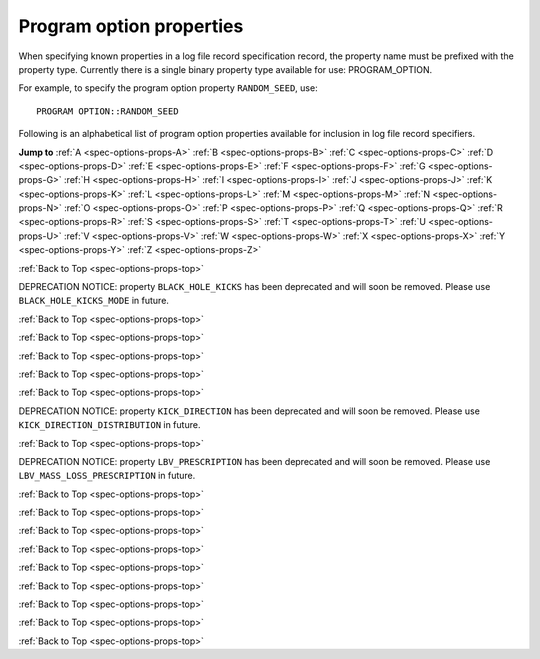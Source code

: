 Program option properties
=========================

When specifying known properties in a log file record specification record, the property name must be prefixed with 
the property type. Currently there is a single binary property type available for use: PROGRAM_OPTION.

For example, to specify the program option property ``RANDOM_SEED``, use::

    PROGRAM OPTION::RANDOM_SEED


.. _spec-options-props-top:

Following is an alphabetical list of program option properties available for inclusion in log file record specifiers.

**Jump to**
:ref:`A <spec-options-props-A>` :ref:`B <spec-options-props-B>` :ref:`C <spec-options-props-C>` :ref:`D <spec-options-props-D>`
:ref:`E <spec-options-props-E>` :ref:`F <spec-options-props-F>` :ref:`G <spec-options-props-G>` :ref:`H <spec-options-props-H>`
:ref:`I <spec-options-props-I>` :ref:`J <spec-options-props-J>` :ref:`K <spec-options-props-K>` :ref:`L <spec-options-props-L>`
:ref:`M <spec-options-props-M>` :ref:`N <spec-options-props-N>` :ref:`O <spec-options-props-O>` :ref:`P <spec-options-props-P>`
:ref:`Q <spec-options-props-Q>` :ref:`R <spec-options-props-R>` :ref:`S <spec-options-props-S>` :ref:`T <spec-options-props-T>`
:ref:`U <spec-options-props-U>` :ref:`V <spec-options-props-V>` :ref:`W <spec-options-props-W>` :ref:`X <spec-options-props-X>`
:ref:`Y <spec-options-props-Y>` :ref:`Z <spec-options-props-Z>`

.. _spec-options-props-A:

.. flat-table::
   :widths: 25 75 1 1
   :header-rows: 0
   :class: aligned-text

   * - :cspan:`2` **ADD_OPTIONS_TO_SYSPARMS**
     -
   * - Data type:
     - INT
   * - COMPAS variable:
     - Options::m_AddOptionsToSysParms
   * - Description:
     - Value of program option ``--add-options-to-sysparms``
   * - Header String:
     - PO_Add_Options_To_SysParms

.. flat-table::
   :widths: 25 75 1 1
   :header-rows: 0
   :class: aligned-text

   * - :cspan:`2` **ALLOW_MS_STAR_TO_SURVIVE_COMMON_ENVELOPE**
     -
   * - Data type:
     - BOOL
   * - COMPAS variable:
     - Options::m_AllowMainSequenceStarToSurviveCommonEnvelope
   * - Description:
     - Value of program option ``--common-envelope-allow-main-sequence-survive``
   * - Header String:
     - PO_Allow_MS_To_Survive_CE

.. flat-table::
   :widths: 25 75 1 1
   :header-rows: 0
   :class: aligned-text

   * - :cspan:`2` **ALLOW_RLOF_AT_BIRTH**
     -
   * - Data type:
     - BOOL
   * - COMPAS variable:
     - Options::m_AllowRLOFAtBirth
   * - Description:
     - Value of program option ``--allow-rlof-at-birth``
   * - Header String:
     - PO_Allow_RLOF@\ Birth

.. flat-table::
   :widths: 25 75 1 1
   :header-rows: 0
   :class: aligned-text

   * - :cspan:`2` **ALLOW_TOUCHING_AT_BIRTH**
     -
   * - Data type:
     - BOOL
   * - COMPAS variable:
     - Options::m_AllowTouchingAtBirth
   * - Description:
     - Value of program option ``--allow-touching-at-birth``
   * - Header String:
     - PO_Allow_Touching@\ Birth

.. flat-table::
   :widths: 25 75 1 1
   :header-rows: 0
   :class: aligned-text

   * - :cspan:`2` **ANG_MOM_CONSERVATION_DURING_CIRCULARISATION**
     -
   * - Data type:
     - BOOL
   * - COMPAS variable:
     - Options::m_AngularMomentumConservationDuringCircularisation
   * - Description:
     - Value of program option ``--angular-momentum-conservation-during-circularisation``
   * - Header String:
     - PO_Conserve_AngMom@\ Circ

.. _spec-options-props-B:

:ref:`Back to Top <spec-options-props-top>`

.. flat-table::
   :widths: 25 75 1 1
   :header-rows: 0
   :class: aligned-text

   * - :cspan:`2` **BLACK_HOLE_KICKS**
     -
   * - Data type:
     - INT
   * - COMPAS variable:
     - Options::m_BlackHoleKicks
   * - Description:
     - Value of program option ``--black-hole-kicks`` |br|
   * - Header String:
     - PO_BH_Kicks

DEPRECATION NOTICE: property ``BLACK_HOLE_KICKS`` has been deprecated and will soon be removed. Please use ``BLACK_HOLE_KICKS_MODE`` in future.

.. flat-table::
   :widths: 25 75 1 1
   :header-rows: 0
   :class: aligned-text

   * - :cspan:`2` **BLACK_HOLE_KICKS_MODE**
     -
   * - Data type:
     - INT
   * - COMPAS variable:
     - Options::m_BlackHoleKicks
   * - Description:
     - Value of program option ``--black-hole-kicks-mode`` |br|
   * - Header String:
     - PO_BH_Kicks

.. _spec-options-props-C:

:ref:`Back to Top <spec-options-props-top>`

.. flat-table::
   :widths: 25 75 1 1
   :header-rows: 0
   :class: aligned-text

   * - :cspan:`2` **CASE_BB_STABILITY_PRESCRIPTION**
     -
   * - Data type:
     - INT
   * - COMPAS variable:
     - Options::m_CaseBBStabilityPrescription
   * - Description:
     - Value of program option ``--case-BB-stability-prescription``
   * - Header String:
     - PO_BB_Mass_xFer_Stblty_Prscrptn

.. flat-table::
   :widths: 25 75 1 1
   :header-rows: 0
   :class: aligned-text

   * - :cspan:`2` **CHE_MODE**
     -
   * - Data type:
     - INT
   * - COMPAS variable:
     - Options::m_CheMode
   * - Description:
     - Value of program option ``--chemically-homogeneous-evolution``
   * - Header String:
     - PO_CHE_Mode

.. flat-table::
   :widths: 25 75 1 1
   :header-rows: 0
   :class: aligned-text

   * - :cspan:`2` **CIRCULARISE_BINARY_DURING_MT**
     -
   * - Data type:
     - BOOL
   * - COMPAS variable:
     - Options::m_CirculariseBinaryDuringMassTransfer
   * - Description:
     - Value of program option ``--circularise-binary-during-mass-transfer``
   * - Header String:
     - PO_Circularise@\ MT

.. flat-table::
   :widths: 25 75 1 1
   :header-rows: 0
   :class: aligned-text

   * - :cspan:`2` **COMMON_ENVELOPE_ALPHA**
     -
   * - Data type:
     - DOUBLE
   * - COMPAS variable:
     - Options::m_CommonEnvelopeAlpha
   * - Description:
     - Value of program option ``--common-envelope-alpha``
   * - Header String:
     - PO_CE_Alpha

.. flat-table::
   :widths: 25 75 1 1
   :header-rows: 0
   :class: aligned-text

   * - :cspan:`2` **COMMON_ENVELOPE_ALPHA_THERMAL**
     -
   * - Data type:
     - DOUBLE
   * - COMPAS variable:
     - Options::m_CommonEnvelopeAlphaThermal
   * - Description:
     - Value of program option ``--common-envelope-alpha-thermal``
   * - Header String:
     - PO_CE_Alpha_Thermal

.. flat-table::
   :widths: 25 75 1 1
   :header-rows: 0
   :class: aligned-text

   * - :cspan:`2` **COMMON_ENVELOPE_LAMBDA**
     -
   * - Data type:
     - DOUBLE
   * - COMPAS variable:
     - Options::m_CommonEnvelopeLambda
   * - Description:
     - Value of program option ``--common-envelope-lambda``
   * - Header String:
     - PO_CE_Lambda

.. flat-table::
   :widths: 25 75 1 1
   :header-rows: 0
   :class: aligned-text

   * - :cspan:`2` **COMMON_ENVELOPE_LAMBDA_MULTIPLIER**
     -
   * - Data type:
     - DOUBLE
   * - COMPAS variable:
     - Options::m_CommonEnvelopeLambdaMultiplier
   * - Description:
     - Value of program option ``--common-envelope-lambda-multiplier``
   * - Header String:
     - PO_CE_Lambda_Multiplier

.. flat-table::
   :widths: 25 75 1 1
   :header-rows: 0
   :class: aligned-text

   * - :cspan:`2` **COMMON_ENVELOPE_LAMBDA_PRESCRIPTION**
     -
   * - Data type:
     - INT
   * - COMPAS variable:
     - Options::m_CommonEnvelopeLambdaPrescription
   * - Description:
     - Value of program option ``--common-envelope-lambda-prescription``
   * - Header String:
     - PO_CE_Lambda_Prscrptn

.. flat-table::
   :widths: 25 75 1 1
   :header-rows: 0
   :class: aligned-text

   * - :cspan:`2` **COMMON_ENVELOPE_MASS_ACCRETION_CONSTANT**
     -
   * - Data type:
     - DOUBLE
   * - COMPAS variable:
     - Options::m_CommonEnvelopeMassAccretionConstant
   * - Description:
     - Value of program option ``--common-envelope-mass-accretion-constant``
   * - Header String:
     - PO_CE_Mass_Accr_Constant

.. flat-table::
   :widths: 25 75 1 1
   :header-rows: 0
   :class: aligned-text

   * - :cspan:`2` **COMMON_ENVELOPE_MASS_ACCRETION_MAX**
     -
   * - Data type:
     - DOUBLE
   * - COMPAS variable:
     - Options::m_CommonEnvelopeMassAccretionMax
   * - Description:
     - Value of program option ``--common-envelope-mass-accretion-max``
   * - Header String:
     - PO_CE_Mass_Accr_Max

.. flat-table::
   :widths: 25 75 1 1
   :header-rows: 0
   :class: aligned-text

   * - :cspan:`2` **COMMON_ENVELOPE_MASS_ACCRETION_MIN**
     -
   * - Data type:
     - DOUBLE
   * - COMPAS variable:
     - Options::m_CommonEnvelopeMassAccretionMin
   * - Description:
     - Value of program option ``--common-envelope-mass-accretion-min``
   * - Header String:
     - PO_CE_Mass_Accr_Min

.. flat-table::
   :widths: 25 75 1 1
   :header-rows: 0
   :class: aligned-text

   * - :cspan:`2` **COMMON_ENVELOPE_MASS_ACCRETION_PRESCRIPTION**
     -
   * - Data type:
     - INT
   * - COMPAS variable:
     - Options::m_CommonEnvelopeMassAccretionPrescription
   * - Description:
     - Value of program option ``--common-envelope-mass-accretion-prescription``
   * - Header String:
     - PO_CE_Mass_Accr_Prscrptn

.. flat-table::
   :widths: 25 75 1 1
   :header-rows: 0
   :class: aligned-text

   * - :cspan:`2` **COMMON_ENVELOPE_RECOMBINATION_ENERGY_DENSITY**
     -
   * - Data type:
     - DOUBLE
   * - COMPAS variable:
     - Options::m_CommonEnvelopeRecombinationEnergyDensity
   * - Description:
     - Value of program option ``--common-envelope-recombination-energy-density``
   * - Header String:
     - PO_CE_Recomb_Enrgy_Dnsty

.. flat-table::
   :widths: 25 75 1 1
   :header-rows: 0
   :class: aligned-text

   * - :cspan:`2` **COMMON_ENVELOPE_SLOPE_KRUCKOW**
     -
   * - Data type:
     - DOUBLE
   * - COMPAS variable:
     - Options::m_CommonEnvelopeSlopeKruckow
   * - Description:
     - Value of program option ``--common-envelope-slope-kruckow``
   * - Header String:
     - PO_CE_Slope_Kruckow

.. _spec-options-props-D:

.. _spec-options-props-E:

:ref:`Back to Top <spec-options-props-top>`

.. flat-table::
   :widths: 25 75 1 1
   :header-rows: 0
   :class: aligned-text

   * - :cspan:`2` **ECCENTRICITY**
     -
   * - Data type:
     - DOUBLE
   * - COMPAS variable:
     - Options::m_Eccentricity
   * - Description:
     - Value of program option ``--eccentricity``
   * - Header String:
     - PO_Eccentricity

.. flat-table::
   :widths: 25 75 1 1
   :header-rows: 0
   :class: aligned-text

   * - :cspan:`2` **ECCENTRICITY_DISTRIBUTION**
     -
   * - Data type:
     - INT
   * - COMPAS variable:
     - Options::m_EccentricityDistribution
   * - Description:
     - Value of program option ``--eccentricity-distribution``
   * - Header String:
     - PO_Eccentricity_Dstrbtn

.. flat-table::
   :widths: 25 75 1 1
   :header-rows: 0
   :class: aligned-text

   * - :cspan:`2` **ECCENTRICITY_DISTRIBUTION_MAX**
     -
   * - Data type:
     - DOUBLE
   * - COMPAS variable:
     - Options::m_EccentricityDistributionMax
   * - Description:
     - Value of program option ``--eccentricity-max``
   * - Header String:
     - PO_Eccentricity_Dstrbtn_Max

.. flat-table::
   :widths: 25 75 1 1
   :header-rows: 0
   :class: aligned-text

   * - :cspan:`2` **ECCENTRICITY_DISTRIBUTION_MIN**
     -
   * - Data type:
     - DOUBLE
   * - COMPAS variable:
     - Options::m_EccentricityDistributionMin
   * - Description:
     - Value of program option ``--eccentricity-min``
   * - Header String:
     - PO_Eccentricity_Dstrbtn_Min

.. flat-table::
   :widths: 25 75 1 1
   :header-rows: 0
   :class: aligned-text

   * - :cspan:`2` **EDDINGTON_ACCRETION_FACTOR**
     -
   * - Data type:
     - DOUBLE
   * - COMPAS variable:
     - Options::m_EddingtonAccretionFactor
   * - Description:
     - Value of program option ``--eddington-accretion-factor``
   * - Header String:
     - PO_Eddington_Accr_Factor

.. flat-table::
   :widths: 25 75 1 1
   :header-rows: 0
   :class: aligned-text

   * - :cspan:`2` **ENVELOPE_STATE_PRESCRIPTION**
     -
   * - Data type:
     - INT
   * - COMPAS variable:
     - Options::m_EnvelopeStatePrescription
   * - Description:
     - Value of program option ``--envelope-state-prescription``
   * - Header String:
     - PO_Envelope_State_Prscrptn

.. flat-table::
   :widths: 25 75 1 1
   :header-rows: 0
   :class: aligned-text

   * - :cspan:`2` **ENABLE_ROTATIONALLY_ENHANCED_MASS_LOSS**
     -
   * - Data type:
     - BOOL
   * - COMPAS variable:
     - Options::m_EnableRotationallyEnhancedMassLoss
   * - Description:
     - Value of program option ``--enable-rotationally-enhanced-mass-loss``
   * - Header String:
     - PO_Enable_Rotationally_Enhanced_Mass_Loss

.. flat-table::
   :widths: 25 75 1 1
   :header-rows: 0
   :class: aligned-text

   * - :cspan:`2` **ENHANCE_CHE_LIFETIMES_LUMINOSITIES**
     -
   * - Data type:
     - BOOL
   * - COMPAS variable:
     - Options::m_EnhanceCHELifetimesLuminosities
   * - Description:
     - Value of program option ``--enhance-CHE-lifetimes-luminosities``
   * - Header String:
     - PO_Enhance_CHE_lifetimes_luminosities

.. _spec-options-props-F:

:ref:`Back to Top <spec-options-props-top>`

.. flat-table::
   :widths: 25 75 1 1
   :header-rows: 0
   :class: aligned-text

   * - :cspan:`2` **FRYER_SUPERNOVA_ENGINE**
     -
   * - Data type:
     - INT
   * - COMPAS variable:
     - Options::m_FryerSupernovaEngine
   * - Description:
     - Value of program option ``--fryer-supernova-engine``
   * - Header String:
     - PO_Fryer_SN_Engine

.. _spec-options-props-G:

.. _spec-options-props-H:

.. _spec-options-props-I:

:ref:`Back to Top <spec-options-props-top>`

.. flat-table::
   :widths: 25 75 1 1
   :header-rows: 0
   :class: aligned-text

   * - :cspan:`2` **INITIAL_MASS**
     -
   * - Data type:
     - DOUBLE
   * - COMPAS variable:
     - Options::m_InitialMass
   * - Description:
     - Value of program option ``--initial-mass``
   * - Header String:
     - PO_Initial_Mass

.. flat-table::
   :widths: 25 75 1 1
   :header-rows: 0
   :class: aligned-text

   * - :cspan:`2` **INITIAL_MASS_1**
     -
   * - Data type:
     - DOUBLE
   * - COMPAS variable:
     - Options::m_InitialMass1
   * - Description:
     - Value of program option ``--initial-mass-1``
   * - Header String:
     - PO_Initial_Mass(1)

.. flat-table::
   :widths: 25 75 1 1
   :header-rows: 0
   :class: aligned-text

   * - :cspan:`2` **INITIAL_MASS_2**
     -
   * - Data type:
     - DOUBLE
   * - COMPAS variable:
     - Options::m_InitialMass2
   * - Description:
     - Value of program option ``--initial-mass-2``
   * - Header String:
     - PO_Initial_Mass(2)

.. flat-table::
   :widths: 25 75 1 1
   :header-rows: 0
   :class: aligned-text

   * - :cspan:`2` **INITIAL_MASS_FUNCTION**
     -
   * - Data type:
     - INT
   * - COMPAS variable:
     - Options::m_InitialMassFunction
   * - Description:
     - Value of program option ``--initial-mass-function``
   * - Header String:
     - PO_Initial_Mass_Function

.. flat-table::
   :widths: 25 75 1 1
   :header-rows: 0
   :class: aligned-text

   * - :cspan:`2` **INITIAL_MASS_FUNCTION_MAX**
     -
   * - Data type:
     - DOUBLE
   * - COMPAS variable:
     - Options::m_InitialMassFunctionMax
   * - Description:
     - Value of program option ``--initial-mass-max``
   * - Header String:
     - PO_Initial_Mass_Func_Max

.. flat-table::
   :widths: 25 75 1 1
   :header-rows: 0
   :class: aligned-text

   * - :cspan:`2` **INITIAL_MASS_FUNCTION_MIN**
     -
   * - Data type:
     - DOUBLE
   * - COMPAS variable:
     - Options::m_InitialMassFunctionMin
   * - Description:
     - Value of program option ``--initial-mass-min``
   * - Header String:
     - PO_Initial_Mass_Func_Min

.. flat-table::
   :widths: 25 75 1 1
   :header-rows: 0
   :class: aligned-text

   * - :cspan:`2` **INITIAL_MASS_FUNCTION_POWER**
     -
   * - Data type:
     - DOUBLE
   * - COMPAS variable:
     - Options::m_InitialMassFunctionPower
   * - Description:
     - Value of program option ``--initial-mass-power``
   * - Header String:
     - PO_Initial_Mass_Func_Power

.. _spec-options-props-J:

.. _spec-options-props-K:

:ref:`Back to Top <spec-options-props-top>`

.. flat-table::
   :widths: 25 75 1 1
   :header-rows: 0
   :class: aligned-text

   * - :cspan:`2` **KICK_DIRECTION**
     -
   * - Data type:
     - INT
   * - COMPAS variable:
     - Options::m_KickDirectionDistribution
   * - Description:
     - Value of program option ``--kick-direction``
   * - Header String:
     - PO_Kick_Direction_Dstrbtn

DEPRECATION NOTICE: property ``KICK_DIRECTION`` has been deprecated and will soon be removed. Please use ``KICK_DIRECTION_DISTRIBUTION`` in future.

.. flat-table::
   :widths: 25 75 1 1
   :header-rows: 0
   :class: aligned-text

   * - :cspan:`2` **KICK_DIRECTION_DISTRIBUTION**
     -
   * - Data type:
     - INT
   * - COMPAS variable:
     - Options::m_KickDirectionDistribution
   * - Description:
     - Value of program option ``--kick-direction-distribution``
   * - Header String:
     - PO_Kick_Direction_Dstrbtn

.. flat-table::
   :widths: 25 75 1 1
   :header-rows: 0
   :class: aligned-text

   * - :cspan:`2` **KICK_DIRECTION_POWER**
     -
   * - Data type:
     - DOUBLE
   * - COMPAS variable:
     - Options::m_KickDirectionPower
   * - Description:
     - Value of program option ``--kick-direction-power``
   * - Header String:
     - PO_Kick_Direction_Power

.. flat-table::
   :widths: 25 75 1 1
   :header-rows: 0
   :class: aligned-text

   * - :cspan:`2` **KICK_SCALING_FACTOR**
     -
   * - Data type:
     - DOUBLE
   * - COMPAS variable:
     - Options::m_KickScalingFactor
   * - Description:
     - Value of program option ``--kick-scaling-factor``
   * - Header String:
     - PO_Kick_Scaling_Factor

.. flat-table::
   :widths: 25 75 1 1
   :header-rows: 0
   :class: aligned-text

   * - :cspan:`2` **KICK_MAGNITUDE**
     -
   * - Data type:
     - DOUBLE
   * - COMPAS variable:
     - Options::m_KickMagnitude
   * - Description:
     - Value of program option ``--kick-magnitude``
   * - Header String:
     - PO_Kick_Magnitude

.. flat-table::
   :widths: 25 75 1 1
   :header-rows: 0
   :class: aligned-text

   * - :cspan:`2` **KICK_MAGNITUDE_1**
     -
   * - Data type:
     - DOUBLE
   * - COMPAS variable:
     - Options::m_KickMagnitude1
   * - Description:
     - Value of program option ``--kick-magnitude-1``
   * - Header String:
     - PO_Kick_Magnitude(1)

.. flat-table::
   :widths: 25 75 1 1
   :header-rows: 0
   :class: aligned-text

   * - :cspan:`2` **KICK_MAGNITUDE_2**
     -
   * - Data type:
     - DOUBLE
   * - COMPAS variable:
     - Options::m_KickMagnitude2
   * - Description:
     - Value of program option ``--kick-magnitude-2``
   * - Header String:
     - PO_Kick_Magnitude(2)

.. flat-table::
   :widths: 25 75 1 1
   :header-rows: 0
   :class: aligned-text

   * - :cspan:`2` **KICK_MAGNITUDE_DISTRIBUTION**
     -
   * - Data type:
     - INT
   * - COMPAS variable:
     - Options::m_KickMagnitudeDistribution
   * - Description:
     - Value of program option ``--kick-magnitude-distribution``
   * - Header String:
     - PO_Kick_Magnitude_Dstrbtn

.. flat-table::
   :widths: 25 75 1 1
   :header-rows: 0
   :class: aligned-text

   * - :cspan:`2` **KICK_MAGNITUDE_DISTRIBUTION_MAXIMUM**
     -
   * - Data type:
     - DOUBLE
   * - COMPAS variable:
     - Options::m_KickMagnitudeDistributionMaximum
   * - Description:
     - Value of program option ``--kick-magnitude-max``
   * - Header String:
     - PO_Kick_Magnitude_Dstrbtn_Max

.. flat-table::
   :widths: 25 75 1 1
   :header-rows: 0
   :class: aligned-text

   * - :cspan:`2` **KICK_MAGNITUDE_DISTRIBUTION_SIGMA_CCSN_BH**
     -
   * - Data type:
     - DOUBLE
   * - COMPAS variable:
     - Options::m_kickMagnitudeDistributionSigmaCCSN BH
   * - Description:
     - Value of program option ``--kick-magnitude-sigma-CCSN-BH``
   * - Header String:
     - PO_Sigma_Kick_CCSN_BH

.. flat-table::
   :widths: 25 75 1 1
   :header-rows: 0
   :class: aligned-text

   * - :cspan:`2` **KICK_MAGNITUDE_DISTRIBUTION_SIGMA_CCSN_NS**
     -
   * - Data type:
     - DOUBLE
   * - COMPAS variable:
     - Options::m_kickMagnitudeDistributionSigmaCCSN NS
   * - Description:
     - Value of program option ``--kick-magnitude-sigma-CCSN-NS``
   * - Header String:
     - PO_Sigma_Kick_CCSN_NS

.. flat-table::
   :widths: 25 75 1 1
   :header-rows: 0
   :class: aligned-text

   * - :cspan:`2` **KICK_MAGNITUDE_DISTRIBUTION_SIGMA_FOR_ECSN**
     -
   * - Data type:
     - DOUBLE
   * - COMPAS variable:
     - Options::m_kickMagnitudeDistributionSigmaForECSN
   * - Description:
     - Value of program option ``--kick-magnitude-sigma-ECSN``
   * - Header String:
     - PO_Sigma_Kick_ECSN

.. flat-table::
   :widths: 25 75 1 1
   :header-rows: 0
   :class: aligned-text

   * - :cspan:`2` **KICK_MAGNITUDE_DISTRIBUTION_SIGMA_FOR_USSN**
     -
   * - Data type:
     - DOUBLE
   * - COMPAS variable:
     - Options::m_kickMagnitudeDistributionSigmaForUSSN
   * - Description:
     - Value of program option ``--kick-magnitude-sigma-USSN``
   * - Header String:
     - PO_Sigma_Kick_USSN

.. flat-table::
   :widths: 25 75 1 1
   :header-rows: 0
   :class: aligned-text

   * - :cspan:`2` **KICK_MEAN_ANOMALY_1**
     -
   * - Data type:
     - DOUBLE
   * - COMPAS variable:
     - Options::m_KickMeanAnomaly1
   * - Description:
     - Value of program option ``--kick-mean-anomaly-1``
   * - Header String:
     - PO_Kick_Mean_Anomaly(1)

.. flat-table::
   :widths: 25 75 1 1
   :header-rows: 0
   :class: aligned-text

   * - :cspan:`2` **KICK_MEAN_ANOMALY_2**
     -
   * - Data type:
     - DOUBLE
   * - COMPAS variable:
     - Options::m_KickMeanAnomaly2
   * - Description:
     - Value of program option ``--kick-mean-anomaly-2``
   * - Header String:
     - PO_Kick_Mean_Anomaly(2)

.. flat-table::
   :widths: 25 75 1 1
   :header-rows: 0
   :class: aligned-text

   * - :cspan:`2` **KICK_MAGNITUDE_RANDOM**
     -
   * - Data type:
     - DOUBLE
   * - COMPAS variable:
     - Options::m_KickMagnitudeRandom
   * - Description:
     - Value of program option ``--kick-magnitude-random``
   * - Header String:
     - PO_Kick_Magnitude_Random

.. flat-table::
   :widths: 25 75 1 1
   :header-rows: 0
   :class: aligned-text

   * - :cspan:`2` **KICK_MAGNITUDE_RANDOM_1**
     -
   * - Data type:
     - DOUBLE
   * - COMPAS variable:
     - Options::m_KickMagnitudeRandom1
   * - Description:
     - Value of program option ``--kick-magnitude-random-1``
   * - Header String:
     - PO_Kick_Magnitude_Random(1)

.. flat-table::
   :widths: 25 75 1 1
   :header-rows: 0
   :class: aligned-text

   * - :cspan:`2` **KICK_MAGNITUDE_RANDOM_2**
     -
   * - Data type:
     - DOUBLE
   * - COMPAS variable:
     - Options::m_KickMagnitudeRandom2
   * - Description:
     - Value of program option ``--kick-magnitude-random-2``
   * - Header String:
     - PO_Kick_Magnitude_Random(2)

.. flat-table::
   :widths: 25 75 1 1
   :header-rows: 0
   :class: aligned-text

   * - :cspan:`2` **KICK_PHI_1**
     -
   * - Data type:
     - DOUBLE
   * - COMPAS variable:
     - Options::m_KickPhi1
   * - Description:
     - Value of program option ``--kick-phi-1``
   * - Header String:
     - PO_Kick_Mean_Phi(1)

.. flat-table::
   :widths: 25 75 1 1
   :header-rows: 0
   :class: aligned-text

   * - :cspan:`2` **KICK_PHI_2**
     -
   * - Data type:
     - DOUBLE
   * - COMPAS variable:
     - Options::m_KickPhi2
   * - Description:
     - Value of program option ``--kick-phi-2``
   * - Header String:
     - PO_Kick_Mean_Phi(2)

.. flat-table::
   :widths: 25 75 1 1
   :header-rows: 0
   :class: aligned-text

   * - :cspan:`2` **KICK_THETA_1**
     -
   * - Data type:
     - DOUBLE
   * - COMPAS variable:
     - Options::m_KickTheta1
   * - Description:
     - Value of program option ``--kick-theta-1``
   * - Header String:
     - PO_Kick_Mean_Theta(1)

.. flat-table::
   :widths: 25 75 1 1
   :header-rows: 0
   :class: aligned-text

   * - :cspan:`2` **KICK_THETA_2**
     -
   * - Data type:
     - DOUBLE
   * - COMPAS variable:
     - Options::m_KickTheta2
   * - Description:
     - Value of program option ``--kick-theta-2``
   * - Header String:
     - PO_Kick_Mean_Theta(2)

.. flat-table::
   :widths: 25 75 1 1
   :header-rows: 0
   :class: aligned-text

   * - :cspan:`2` **LBV_FACTOR**
     -
   * - Data type:
     - DOUBLE
   * - COMPAS variable:
     - Options::m_LuminousBlueVariableFactor
   * - Description:
     - Value of program option ``--luminous-blue-variable-multiplier``
   * - Header String:
     - PO_LBV_Factor

.. _spec-options-props-L:

:ref:`Back to Top <spec-options-props-top>`

.. flat-table::
   :widths: 25 75 1 1
   :header-rows: 0
   :class: aligned-text

   * - :cspan:`2` **LBV_PRESCRIPTION**
     -
   * - Data type:
     - INT
   * - COMPAS variable:
     - Options::m_LuminousBlueVariablePrescription
   * - Description:
     - Value of program option ``--luminous-blue-variable-prescription``
   * - Header String:
     - PO_LBV_Mass_Loss_Prscrptn

DEPRECATION NOTICE: property ``LBV_PRESCRIPTION`` has been deprecated and will soon be removed. Please use ``LBV_MASS_LOSS_PRESCRIPTION`` in future.

.. flat-table::
   :widths: 25 75 1 1
   :header-rows: 0
   :class: aligned-text

   * - :cspan:`2` **LBV_MASS_LOSS_PRESCRIPTION**
     -
   * - Data type:
     - INT
   * - COMPAS variable:
     - Options::m_LuminousBlueVariablePrescription
   * - Description:
     - Value of program option ``--LBV-mass-loss-prescription``
   * - Header String:
     - PO_LBV_Mass_Loss_Prscrptn

:ref:`Back to Top <spec-options-props-top>`

.. _spec-options-props-M:

:ref:`Back to Top <spec-options-props-top>`

.. flat-table::
   :widths: 25 75 1 1
   :header-rows: 0
   :class: aligned-text

   * - :cspan:`2` **MASS_LOSS_PRESCRIPTION**
     -
   * - Data type:
     - INT
   * - COMPAS variable:
     - Options::m_MassLossPrescription
   * - Description:
     - Value of program option ``--mass-loss-prescription``
   * - Header String:
     - PO_Mass_Loss_Prscrptn

.. flat-table::
   :widths: 25 75 1 1
   :header-rows: 0
   :class: aligned-text

   * - :cspan:`2` **MASS_RATIO**
     -
   * - Data type:
     - DOUBLE
   * - COMPAS variable:
     - Options::m_MassRatio
   * - Description:
     - Value of program option ``-``-mass-ratio``
   * - Header String:
     - PO_Mass_Ratio

.. flat-table::
   :widths: 25 75 1 1
   :header-rows: 0
   :class: aligned-text

   * - :cspan:`2` **MASS_RATIO_DISTRIBUTION**
     -
   * - Data type:
     - INT
   * - COMPAS variable:
     - Options::m_MassRatioDistribution
   * - Description:
     - Value of program option ``--mass-ratio-distribution``
   * - Header String:
     - PO_Mass_Ratio_Dstrbtn

.. flat-table::
   :widths: 25 75 1 1
   :header-rows: 0
   :class: aligned-text

   * - :cspan:`2` **MASS_RATIO_DISTRIBUTION_MAX**
     -
   * - Data type:
     - DOUBLE
   * - COMPAS variable:
     - Options::m_MassRatioDistributionMax
   * - Description:
     - Value of program option ``--mass-ratio-max``
   * - Header String:
     - PO_Mass_Ratio_Dstrbtn_Max

.. flat-table::
   :widths: 25 75 1 1
   :header-rows: 0
   :class: aligned-text

   * - :cspan:`2` **MASS_RATIO_DISTRIBUTION_MIN**
     -
   * - Data type:
     - DOUBLE
   * - COMPAS variable:
     - Options::m_MassRatioDistributionMin
   * - Description:
     - Value of program option ``--mass-ratio-min``
   * - Header String:
     - PO_Mass_Ratio_Dstrbtn_Min

.. flat-table::
   :widths: 25 75 1 1
   :header-rows: 0
   :class: aligned-text

   * - :cspan:`2` **MAXIMUM_EVOLUTION_TIME**
     -
   * - Data type:
     - DOUBLE
   * - COMPAS variable:
     - Options::m_MaxEvolutionTime
   * - Description:
     - Value of program option ``--maximum-evolution-time``
   * - Header String:
     - PO_Max_Evolution_Time

.. flat-table::
   :widths: 25 75 1 1
   :header-rows: 0
   :class: aligned-text

   * - :cspan:`2` **MAXIMUM_DONOR_MASS**
     -
   * - Data type:
     - DOUBLE
   * - COMPAS variable:
     - Options::m_MaximumMassDonorNandezIvanova
   * - Description:
     - Value of program option ``--maximum-mass-donor-nandez-ivanova``
   * - Header String:
     - PO_Max_Donor_Mass

.. flat-table::
   :widths: 25 75 1 1
   :header-rows: 0
   :class: aligned-text

   * - :cspan:`2` **MAXIMUM_NEUTRON_STAR_MASS**
     -
   * - Data type:
     - DOUBLE
   * - COMPAS variable:
     - Options::m_MaximumNeutronStarMass
   * - Description:
     - Value of program option ``--maximum-neutron-star-mass``
   * - Header String:
     - PO_Max_NS_Mass

.. flat-table::
   :widths: 25 75 1 1
   :header-rows: 0
   :class: aligned-text

   * - :cspan:`2` **MAXIMUM_TIMESTEPS**
     -
   * - Data type:
     - INT
   * - COMPAS variable:
     - Options::m_MaxNumberOfTimestepIterations
   * - Description:
     - Value of program option ``--maximum-number-timestep-iterations``
   * - Header String:
     - PO_Max_Timesteps

.. flat-table::
   :widths: 25 75 1 1
   :header-rows: 0
   :class: aligned-text

   * - :cspan:`2` **MCBUR1**
     -
   * - Data type:
     - DOUBLE
   * - COMPAS variable:
     - Options::m_mCBUR1
   * - Description:
     - Value of program option ``--mcbur1``
   * - Header String:
     - PO_MCBUR1

.. flat-table::
   :widths: 25 75 1 1
   :header-rows: 0
   :class: aligned-text

   * - :cspan:`2` **METALLICITY**
     -
   * - Data type:
     - DOUBLE
   * - COMPAS variable:
     - Options::m_Metallicity
   * - Description:
     - Value of program option ``--metallicity``
   * - Header String:
     - PO_Metallicity

.. flat-table::
   :widths: 25 75 1 1
   :header-rows: 0
   :class: aligned-text

   * - :cspan:`2` **METALLICITY_DISTRIBUTION**
     -
   * - Data type:
     - INT
   * - COMPAS variable:
     - Options::m_MetallicityDistribution
   * - Description:
     - Value of program option ``--metallicity-distribution``
   * - Header String:
     - PO_Metallicity_Dstrbtn

.. flat-table::
   :widths: 25 75 1 1
   :header-rows: 0
   :class: aligned-text

   * - :cspan:`2` **METALLICITY_DISTRIBUTION_MAX**
     -
   * - Data type:
     - DOUBLE
   * - COMPAS variable:
     - Options::m_MetallicityDistributionMax
   * - Description:
     - Value of program option ``--metallicity-max``
   * - Header String:
     - PO_Metallicity_Dstrbtn_Max

.. flat-table::
   :widths: 25 75 1 1
   :header-rows: 0
   :class: aligned-text

   * - :cspan:`2` **METALLICITY_DISTRIBUTION_MIN**
     -
   * - Data type:
     - DOUBLE
   * - COMPAS variable:
     - Options::m_MetallicityDistributionMin
   * - Description:
     - Value of program option ``--metallicity-min``
   * - Header String:
     - PO_Metallicity_Dstrbtn_Min

.. flat-table::
   :widths: 25 75 1 1
   :header-rows: 0
   :class: aligned-text

   * - :cspan:`2` **MINIMUM_MASS_SECONDARY**
     -
   * - Data type:
     - DOUBLE
   * - COMPAS variable:
     - Options::m_MinimumMassSecondary
   * - Description:
     - Value of program option ``--minimum-secondary-mass``
   * - Header String:
     - PO_Min_Secondary_Mass

.. flat-table::
   :widths: 25 75 1 1
   :header-rows: 0
   :class: aligned-text

   * - :cspan:`2` **MT_ACCRETION_EFFICIENCY_PRESCRIPTION**
     -
   * - Data type:
     - INT
   * - COMPAS variable:
     - Options::m_MassTransferAccretionEfficiencyPrescription
   * - Description:
     - Value of program option ``--mass-transfer-accretion-efficiency-prescription``
   * - Header String:
     - PO_MT_Acc_Efficiency_Prscrptn

.. flat-table::
   :widths: 25 75 1 1
   :header-rows: 0
   :class: aligned-text

   * - :cspan:`2` **MT_ANG_MOM_LOSS_PRESCRIPTION**
     -
   * - Data type:
     - INT
   * - COMPAS variable:
     - Options::m_MassTransferAngularMomentumLossPrescription
   * - Description:
     - Value of program option ``--mass-transfer-angular-momentum-loss-prescription``
   * - Header String:
     - PO_MT_AngMom_Loss_Prscrptn

.. flat-table::
   :widths: 25 75 1 1
   :header-rows: 0
   :class: aligned-text

   * - :cspan:`2` **MT_FRACTION_ACCRETED**
     -
   * - Data type:
     - DOUBLE
   * - COMPAS variable:
     - Options::m_MassTransferFractionAccreted
   * - Description:
     - Value of program option ``--mass-transfer-fa``
   * - Header String:
     - PO_MT_Fraction_Accreted

.. flat-table::
   :widths: 25 75 1 1
   :header-rows: 0
   :class: aligned-text

   * - :cspan:`2` **MT_JLOSS**
     -
   * - Data type:
     - DOUBLE
   * - COMPAS variable:
     - Options::m_MassTransferJloss
   * - Description:
     - Value of program option ``--mass-transfer-jloss``
   * - Header String:
     - PO_MT_JLoss

.. flat-table::
   :widths: 25 75 1 1
   :header-rows: 0
   :class: aligned-text

   * - :cspan:`2` **MT_THERMAL_LIMIT_C**
     -
   * - Data type:
     - DOUBLE
   * - COMPAS variable:
     - Options::m_MassTransferCParameter
   * - Description:
     - Value of program option ``--mass-transfer-thermal-limit-C``
   * - Header String:
     - PO_MT_Thermal_Limit_C

.. flat-table::
   :widths: 25 75 1 1
   :header-rows: 0
   :class: aligned-text

   * - :cspan:`2` **MT_REJUVENATION_PRESCRIPTION**
     -
   * - Data type:
     - INT
   * - COMPAS variable:
     - Options::m_MassTransferRejuvenationPrescription
   * - Description:
     - Value of program option ``--mass-transfer-rejuvenation-prescription``
   * - Header String:
     - PO_MT_Rejuvenation_Prscrptn

.. flat-table::
   :widths: 25 75 1 1
   :header-rows: 0
   :class: aligned-text

   * - :cspan:`2` **MT_THERMALLY_LIMITED_VARIATION**
     -
   * - Data type:
     - INT
   * - COMPAS variable:
     - Options::m_MassTransferThermallyLimitedVariation
   * - Description:
     - Value of program option ``--mass-transfer-thermal-limit-accretor``
   * - Header String:
     - PO_MT_Thermally_Lmtd_Variation

.. flat-table::
   :widths: 25 75 1 1
   :header-rows: 0
   :class: aligned-text

   * - :cspan:`2` **MULLER_MANDEL_KICK_MULTIPLIER_BH**
     -
   * - Data type:
     - DOUBLE
   * - COMPAS variable:
     - Options::m_MullerMandelKickBH
   * - Description:
     - Value of program option ``--muller-mandel-kick-multiplier-BH``
   * - Header String:
     - PO_MM_Kick_Multiplier_BH

.. flat-table::
   :widths: 25 75 1 1
   :header-rows: 0
   :class: aligned-text

   * - :cspan:`2` **MULLER_MANDEL_KICK_MULTIPLIER_NS**
     -
   * - Data type:
     - DOUBLE
   * - COMPAS variable:
     - Options::m_MullerMandelKickNS
   * - Description:
     - Value of program option ``--muller-mandel-kick-multiplier-NS``
   * - Header String:
     - PO_MM_Kick_Multiplier_NS

.. _spec-options-props-N:

:ref:`Back to Top <spec-options-props-top>`

.. flat-table::
   :widths: 25 75 1 1
   :header-rows: 0
   :class: aligned-text

   * - :cspan:`2` **NEUTRINO_MASS_LOSS_ASSUMPTION_BH**
     -
   * - Data type:
     - INT
   * - COMPAS variable:
     - Options::m_NeutrinoMassLossAssumptionBH
   * - Description:
     - Value of program option ``--neutrino-mass-loss-BH-formation``
   * - Header String:
     - PO_Neutrino_Mass_Loss_Assmptn

.. flat-table::
   :widths: 25 75 1 1
   :header-rows: 0
   :class: aligned-text

   * - :cspan:`2` **NEUTRINO_MASS_LOSS_VALUE_BH**
     -
   * - Data type:
     - DOUBLE
   * - COMPAS variable:
     - Options::m_NeutrinoMassLossValueBH
   * - Description:
     - Value of program option ``--neutrino-mass-loss-BH-formation-value``
   * - Header String:
     - PO_Neutrino_Mass_Loss_Value

.. flat-table::
   :widths: 25 75 1 1
   :header-rows: 0
   :class: aligned-text

   * - :cspan:`2` **NOTES**
     -
   * - Data type:
     - STRING
   * - COMPAS variable:
     - Options::m_Notes
   * - Description:
     - Value of program option ``--notes``
   * - Header String:
     - as specified by program option ``--Notes-Hdrs``

.. flat-table::
   :widths: 25 75 1 1
   :header-rows: 0
   :class: aligned-text

   * - :cspan:`2` **NS_EOS**
     -
   * - Data type:
     - INT
   * - COMPAS variable:
     - Options::m_NeutronStarEquationOfState
   * - Description:
     - Value of program option ``--neutron-star-equation-of-state``
   * - Header String:
     - PO_NS_EOS

.. _spec-options-props-O:

:ref:`Back to Top <spec-options-props-top>`

.. flat-table::
   :widths: 25 75 1 1
   :header-rows: 0
   :class: aligned-text

   * - :cspan:`2` **ORBITAL_PERIOD**
     -
   * - Data type:
     - DOUBLE
   * - COMPAS variable:
     - Options::m_OrbitalPeriod
   * - Description:
     - Value of program option ``--orbital-period``
   * - Header String:
     - PO_Orbital_Period

.. flat-table::
   :widths: 25 75 1 1
   :header-rows: 0
   :class: aligned-text

   * - :cspan:`2` **ORBITAL_PERIOD_DISTRIBUTION**
     -
   * - Data type:
     - INT
   * - COMPAS variable:
     - Options::m_OrbitalPeriodDistribution
   * - Description:
     - Value of program option ``--orbital-period-distribution``
   * - Header String:
     - PO_Orbital_Period_Dstrbtn

.. flat-table::
   :widths: 25 75 1 1
   :header-rows: 0
   :class: aligned-text

   * - :cspan:`2` **ORBITAL_PERIOD_DISTRIBUTION_MAX**
     -
   * - Data type:
     - DOUBLE
   * - COMPAS variable:
     - Options::m_OrbitalPeriodDistributionMax
   * - Description:
     - Value of program option ``--orbital-period-max``
   * - Header String:
     - PO_Orbital_Period_Max

.. flat-table::
   :widths: 25 75 1 1
   :header-rows: 0
   :class: aligned-text

   * - :cspan:`2` **ORBITAL_PERIOD_DISTRIBUTION_MIN**
     -
   * - Data type:
     - DOUBLE
   * - COMPAS variable:
     - Options::m_OrbitalPeriodDistributionMin
   * - Description:
     - Value of program option ``--orbital-period-min``
   * - Header String:
     - PO_Orbital_Period_Min

.. _spec-options-props-P:

:ref:`Back to Top <spec-options-props-top>`

.. flat-table::
   :widths: 25 75 1 1
   :header-rows: 0
   :class: aligned-text

   * - :cspan:`2` **PISN_LOWER_LIMIT**
     -
   * - Data type:
     - DOUBLE
   * - COMPAS variable:
     - Options::m_PairInstabilityLowerLimit
   * - Description:
     - Value of program option ``--PISN-lower-limit``
   * - Header String:
     - PO_PISN_Lower_Limit

.. flat-table::
   :widths: 25 75 1 1
   :header-rows: 0
   :class: aligned-text

   * - :cspan:`2` **PISN_UPPER_LIMIT**
     -
   * - Data type:
     - DOUBLE
   * - COMPAS variable:
     - Options::m_PairInstabilityUpperLimit
   * - Description:
     - Value of program option ``--PISN-upper-limit``
   * - Header String:
     - PO_PISN_Upper_Limit

.. flat-table::
   :widths: 25 75 1 1
   :header-rows: 0
   :class: aligned-text

   * - :cspan:`2` **PPI_CO_CORE_SHIFT_HENDRIKS**
     -
   * - Data type:
     - DOUBLE
   * - COMPAS variable:
     - Options::m_PulsationalPairInstabilityCOCoreShiftHendriks
   * - Description:
     - Value of program option ``--PPI-CO-Core-Shift-Hendriks``
   * - Header String:
     - PO_PPI_CO_CORE_SHIFT_HENDRIKS

.. flat-table::
   :widths: 25 75 1 1
   :header-rows: 0
   :class: aligned-text

   * - :cspan:`2` **PPI_LOWER_LIMIT**
     -
   * - Data type:
     - DOUBLE
   * - COMPAS variable:
     - Options::m_PulsationalPairInstabilityLowerLimit
   * - Description:
     - Value of program option ``--PPI-lower-limit``
   * - Header String:
     - PO_PPI_Lower_Limit

.. flat-table::
   :widths: 25 75 1 1
   :header-rows: 0
   :class: aligned-text

   * - :cspan:`2` **PPI_PRESCRIPTION**
     -
   * - Data type:
     - INT
   * - COMPAS variable:
     - Options::m_PulsationalPairInstabilityPrescription
   * - Description:
     - Value of program option ``--pulsational-pair-instability-prescription``
   * - Header String:
     - PO_PPI_Prscrptn

.. flat-table::
   :widths: 25 75 1 1
   :header-rows: 0
   :class: aligned-text

   * - :cspan:`2` **PPI_UPPER_LIMIT**
     -
   * - Data type:
     - DOUBLE
   * - COMPAS variable:
     - Options::m_PulsationalPairInstabilityUpperLimit
   * - Description:
     - Value of program option ``--PPI-upper-limit``
   * - Header String:
     - PO_PPI_Upper_Limit

.. flat-table::
   :widths: 25 75 1 1
   :header-rows: 0
   :class: aligned-text

   * - :cspan:`2` **PULSAR_MAGNETIC_FIELD_DISTRIBUTION**
     -
   * - Data type:
     - INT
   * - COMPAS variable:
     - Options::m_PulsarBirthMagneticFieldDistribution
   * - Description:
     - Value of program option ``--pulsar-birth-magnetic-field-distribution``
   * - Header String:
     - PO_Pulsar_Mag_Field_Dstrbtn

.. flat-table::
   :widths: 25 75 1 1
   :header-rows: 0
   :class: aligned-text

   * - :cspan:`2` **PULSAR_MAGNETIC_FIELD_DISTRIBUTION_MAX**
     -
   * - Data type:
     - DOUBLE
   * - COMPAS variable:
     - Options::m_PulsarBirthMagneticFieldDistributionMax
   * - Description:
     - Value of program option ``--pulsar-birth-magnetic-field-distribution-max``
   * - Header String:
     - PO_Pulsar_Mag_Field_Dstrbtn_Max

.. flat-table::
   :widths: 25 75 1 1
   :header-rows: 0
   :class: aligned-text

   * - :cspan:`2` **PULSAR_MAGNETIC_FIELD_DISTRIBUTION_MIN**
     -
   * - Data type:
     - DOUBLE
   * - COMPAS variable:
     - Options::m_PulsarBirthMagneticFieldDistributionMin
   * - Description:
     - Value of program option ``--pulsar-birth-magnetic-field-distribution-min``
   * - Header String:
     - PO_Pulsar_Mag_Field_Dstrbtn_Min

.. flat-table::
   :widths: 25 75 1 1
   :header-rows: 0
   :class: aligned-text

   * - :cspan:`2` **PULSAR_BIRTH_SPIN_PERIOD_DISTRIBUTION**
     -
   * - Data type:
     - INT
   * - COMPAS variable:
     - Options::m_PulsarBirthSpinPeriodDistribution
   * - Description:
     - Value of program option ``--pulsar-birth-spin-period-distribution``
   * - Header String:
     - PO_Pulsar_Spin_Period_Dstrbtn

.. flat-table::
   :widths: 25 75 1 1
   :header-rows: 0
   :class: aligned-text

   * - :cspan:`2` **PULSAR_BIRTH_SPIN_DISTRIBUTION_MAX**
     -
   * - Data type:
     - DOUBLE
   * - COMPAS variable:
     - Options::m_PulsarBirthSpinPeriodDistributionMax
   * - Description:
     - Value of program option ``--pulsar-birth-spin-period-distribution-max``
   * - Header String:
     - PO_Pulsar_Spin_Period_Dstrbtn_Max

.. flat-table::
   :widths: 25 75 1 1
   :header-rows: 0
   :class: aligned-text

   * - :cspan:`2` **PULSAR_BIRTH_SPIN_DISTRIBUTION_MIN**
     -
   * - Data type:
     - DOUBLE
   * - COMPAS variable:
     - Options::m_PulsarBirthSpinPeriodDistributionMin
   * - Description:
     - Value of program option ``--pulsar-birth-spin-period-distribution-min``
   * - Header String:
     - PO_Pulsar_Spin_Period_Dstrbtn_Min

.. flat-table::
   :widths: 25 75 1 1
   :header-rows: 0
   :class: aligned-text

   * - :cspan:`2` **PULSAR_MAGNETIC_FIELD_DECAY_MASS_SCALE**
     -
   * - Data type:
     - DOUBLE
   * - COMPAS variable:
     - Options:m_PulsarMagneticFieldDecayMassscale
   * - Description:
     - Value of program option ``--pulsar-magnetic-field-decay-massscale``
   * - Header String:
     - PO_Pulsar_Mag_Field_Decay_mScale

.. flat-table::
   :widths: 25 75 1 1
   :header-rows: 0
   :class: aligned-text

   * - :cspan:`2` **PULSAR_MAGNETIC_FIELD_DECAY_TIME_SCALE**
     -
   * - Data type:
     - DOUBLE
   * - COMPAS variable:
     - Options:m_PulsarMagneticFieldDecayTimescale
   * - Description:
     - Value of program option ``--pulsar-magnetic-field-decay-timescale``
   * - Header String:
     - PO_Pulsar_Mag_Field_Decay_tScale

.. flat-table::
   :widths: 25 75 1 1
   :header-rows: 0
   :class: aligned-text

   * - :cspan:`2` **PULSAR_MINIMUM_MAGNETIC_FIELD**
     -
   * - Data type:
     - DOUBLE
   * - COMPAS variable:
     - Options::m_PulsarLog10MinimumMagneticField
   * - Description:
     - Value of program option ``--pulsar-minimum-magnetic-field``
   * - Header String:
     - PO_Pulsar_Minimum_Mag_Field

.. _spec-options-props-Q:

.. _spec-options-props-R:

:ref:`Back to Top <spec-options-props-top>`

.. flat-table::
   :widths: 25 75 1 1
   :header-rows: 0
   :class: aligned-text

   * - :cspan:`2` **RANDOM_SEED**
     -
   * - Data type:
     - UNSIGNED LONG INT
   * - COMPAS variable:
     - Options::m_RandomSeed
   * - Description:
     - Value of program option ``--random-seed``
   * - Header String:
     - PO_SEED(OPTION)

.. flat-table::
   :widths: 25 75 1 1
   :header-rows: 0
   :class: aligned-text

   * - :cspan:`2` **RANDOM_SEED_CMDLINE**
     -
   * - Data type:
     - UNSIGNED LONG INT
   * - COMPAS variable:
     - Options::m_FixedRandomSeed
   * - Description:
     - Value of program option ``--random-seed`` (specified on the commandline)
   * - Header String:
     - PO_SEED(CMDLINE)

.. flat-table::
   :widths: 25 75 1 1
   :header-rows: 0
   :class: aligned-text

   * - :cspan:`2` **REMNANT_MASS_PRESCRIPTION**
     -
   * - Data type:
     - INT
   * - COMPAS variable:
     - Options::m_RemnantMassPrescription
   * - Description:
     - Value of program option ``--remnant-mass-prescription``
   * - Header String:
     - PO_Remnant_Mass_Prscrptn

.. flat-table::
   :widths: 25 75 1 1
   :header-rows: 0
   :class: aligned-text

   * - :cspan:`2` **ROTATIONAL_VELOCITY_DISTRIBUTION**
     -
   * - Data type:
     - INT
   * - COMPAS variable:
     - Options::m_RotationalVelocityDistribution
   * - Description:
     - Value of program option ``--rotational-velocity-distribution``
   * - Header String:
     - PO_Rotational_Velocity_Dstrbtn

.. _spec-options-props-S:

:ref:`Back to Top <spec-options-props-top>`

.. flat-table::
   :widths: 25 75 1 1
   :header-rows: 0
   :class: aligned-text

   * - :cspan:`2` **SCALE_CHE_MASS_LOSS_SURF_HE_ABUNDANCE**
     -
   * - Data type:
     - BOOL
   * - COMPAS variable:
     - Options::m_ScaleCHEMassLossWithSurfaceHeliumAbundance
   * - Description:
     - Value of program option ``--scale-CHE-mass-loss-with-surface-helium-abundance``
   * - Header String:
     - PO_Scale_CHE_Mass_Loss_Surf_He_Abundance

.. flat-table::
   :widths: 25 75 1 1
   :header-rows: 0
   :class: aligned-text

   * - :cspan:`2` **SCALE_TERMINAL_WIND_VEL_METALLICITY_POWER**
     -
   * - Data type:
     - DOUBLE
   * - COMPAS variable:
     - Options::m_ScaleTerminalWindVelocityWithMetallicityPower
   * - Description:
     - Value of program option ``--scale-terminal-wind-velocity-with-metallicity-power``
   * - Header String:
     - PO_Scale_Terminal_Wind_Vel_Metallicity_Power
   
.. flat-table::
   :widths: 25 75 1 1
   :header-rows: 0
   :class: aligned-text

   * - :cspan:`2` **SEMI_MAJOR_AXIS**
     -
   * - Data type:
     - DOUBLE
   * - COMPAS variable:
     - Options::m_SemiMajorAxis
   * - Description:
     - Value of program option ``--semi-major-axis``
   * - Header String:
     - PO_Semi-Major_Axis

.. flat-table::
   :widths: 25 75 1 1
   :header-rows: 0
   :class: aligned-text

   * - :cspan:`2` **SEMI_MAJOR_AXIS_DISTRIBUTION**
     -
   * - Data type:
     - INT
   * - COMPAS variable:
     - Options::m_SemiMajorAxisDistribution
   * - Description:
     - Value of program option ``--semi-major-axis-distribution``
   * - Header String:
     - PO_Semi-Major_Axis_Dstrbtn

.. flat-table::
   :widths: 25 75 1 1
   :header-rows: 0
   :class: aligned-text

   * - :cspan:`2` **SEMI_MAJOR_AXIS_DISTRIBUTION_MAX**
     -
   * - Data type:
     - DOUBLE
   * - COMPAS variable:
     - Options::m_SemiMajorAxisDistributionMax
   * - Description:
     - Value of program option ``--semi-major-axis-max``
   * - Header String:
     - PO_Semi-Major_Axis_Dstrbtn_Max

.. flat-table::
   :widths: 25 75 1 1
   :header-rows: 0
   :class: aligned-text

   * - :cspan:`2` **SEMI_MAJOR_AXIS_DISTRIBUTION_MIN**
     -
   * - Data type:
     - DOUBLE
   * - COMPAS variable:
     - Options::m_SemiMajorAxisDistributionMin
   * - Description:
     - Value of program option ``--semi-major-axis-min``
   * - Header String:
     - PO_Semi-Major_Axis_Dstrbtn_Min

.. flat-table::
   :widths: 25 75 1 1
   :header-rows: 0
   :class: aligned-text

   * - :cspan:`2` **STELLAR_ZETA_PRESCRIPTION**
     -
   * - Data type:
     - INT
   * - COMPAS variable:
     - Options::m_StellarZetaPrescription
   * - Description:
     - Value of program option ``--stellar-zeta-prescription``
   * - Header String:
     - PO_Stellar_Zeta_Prscrptn

.. _spec-options-props-T:

.. _spec-options-props-U:

.. _spec-options-props-V:

.. _spec-options-props-W:

:ref:`Back to Top <spec-options-props-top>`

.. flat-table::
   :widths: 25 75 1 1
   :header-rows: 0
   :class: aligned-text

   * - :cspan:`2` **WR_FACTOR**
     -
   * - Data type:
     - DOUBLE
   * - COMPAS variable:
     - Options::m_WolfRayetFactor
   * - Description:
     - Value of program option ``--wolf-rayet-multiplier``
   * - Header String:
     - PO_WR_Factor

.. _spec-options-props-X:

.. _spec-options-props-Y:

.. _spec-options-props-Z:

:ref:`Back to Top <spec-options-props-top>`

.. flat-table::
   :widths: 25 75 1 1
   :header-rows: 0
   :class: aligned-text

   * - :cspan:`2` **ZETA_ADIABATIC_ARBITRARY**
     -
   * - Data type:
     - DOUBLE
   * - COMPAS variable:
     - Options::m_ZetaAdiabaticArbitrary
   * - Description:
     - Value of program option ``--zeta-adiabatic-arbitrary``
   * - Header String:
     - PO_Zeta_Adiabatic_Arbitrary

.. flat-table::
   :widths: 25 75 1 1
   :header-rows: 0
   :class: aligned-text

   * - :cspan:`2` **ZETA_MS**
     -
   * - Data type:
     - DOUBLE
   * - COMPAS variable:
     - Options::m_ZetaMainSequence
   * - Description:
     - Value of program option ``--zeta-main-sequence``
   * - Header String:
     - PO_Zeta_Main_Sequence_Giant

.. flat-table::
   :widths: 25 75 1 1
   :header-rows: 0
   :class: aligned-text

   * - :cspan:`2` **ZETA_RADIATIVE_ENVELOPE_GIANT**
     -
   * - Data type:
     - DOUBLE
   * - COMPAS variable:
     - Options::m_ZetaRadiativeEnvelopeGiant
   * - Description:
     - Value of program option ``--zeta-radiative-envelope-giant``
   * - Header String:
     - PO_Zeta_Radiative_Envelope_Giant

